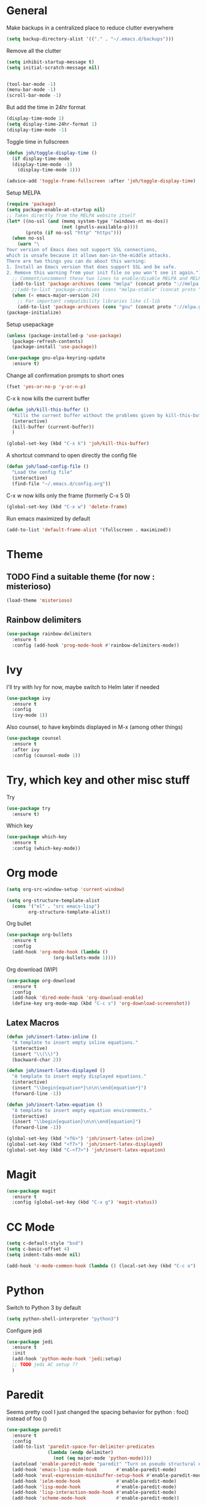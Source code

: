 * General
Make backups in a centralized place to reduce clutter everywhere
#+BEGIN_SRC emacs-lisp
  (setq backup-directory-alist '(("." . "~/.emacs.d/backups")))
#+END_SRC

Remove all the clutter
#+BEGIN_SRC emacs-lisp
  (setq inhibit-startup-message t)
  (setq initial-scratch-message nil)


  (tool-bar-mode -1)
  (menu-bar-mode -1)
  (scroll-bar-mode -1)
#+END_SRC

But add the time in 24hr format
#+BEGIN_SRC emacs-lisp
  (display-time-mode 1)
  (setq display-time-24hr-format 1)
  (display-time-mode -1)
#+END_SRC

Toggle time in fullscreen
#+BEGIN_SRC emacs-lisp
  (defun joh/toggle-display-time ()
    (if display-time-mode
	(display-time-mode -1)
      (display-time-mode 1)))

  (advice-add 'toggle-frame-fullscreen :after 'joh/toggle-display-time)
#+END_SRC

Setup MELPA
#+BEGIN_SRC emacs-lisp
  (require 'package)
  (setq package-enable-at-startup nil)
  ;; Taken directly from the MELPA website itself
  (let* ((no-ssl (and (memq system-type '(windows-nt ms-dos))
                      (not (gnutls-available-p))))
         (proto (if no-ssl "http" "https")))
    (when no-ssl
      (warn "\
  Your version of Emacs does not support SSL connections,
  which is unsafe because it allows man-in-the-middle attacks.
  There are two things you can do about this warning:
  1. Install an Emacs version that does support SSL and be safe.
  2. Remove this warning from your init file so you won't see it again."))
    ;; Comment/uncomment these two lines to enable/disable MELPA and MELPA Stable as desired
    (add-to-list 'package-archives (cons "melpa" (concat proto "://melpa.org/packages/")) t)
    ;;(add-to-list 'package-archives (cons "melpa-stable" (concat proto "://stable.melpa.org/packages/")) t)
    (when (< emacs-major-version 24)
      ;; For important compatibility libraries like cl-lib
      (add-to-list 'package-archives (cons "gnu" (concat proto "://elpa.gnu.org/packages/")))))
  (package-initialize)
#+END_SRC

Setup usepackage
#+BEGIN_SRC emacs-lisp
  (unless (package-installed-p 'use-package)
    (package-refresh-contents)
    (package-install 'use-package))
#+END_SRC

#+BEGIN_SRC emacs-lisp
  (use-package gnu-elpa-keyring-update
    :ensure t)
#+END_SRC


Change all confirmation prompts to short ones
#+BEGIN_SRC emacs-lisp
  (fset 'yes-or-no-p 'y-or-n-p)
#+END_SRC

C-x k now kills the current buffer
#+BEGIN_SRC emacs-lisp
  (defun joh/kill-this-buffer ()
    "Kills the current buffer without the problems given by kill-this-buffer"
    (interactive)
    (kill-buffer (current-buffer))
    )

  (global-set-key (kbd "C-x k") 'joh/kill-this-buffer)
#+END_SRC

A shortcut command to open directly the config file
#+BEGIN_SRC emacs-lisp
  (defun joh/load-config-file ()
    "Load the config file"
    (interactive)
    (find-file "~/.emacs.d/config.org"))
#+END_SRC

C-x w now kills only the frame (formerly C-x 5 0)
#+BEGIN_SRC emacs-lisp
  (global-set-key (kbd "C-x w") 'delete-frame)
#+END_SRC

Run emacs maximized by default
#+BEGIN_SRC emacs-lisp
  (add-to-list 'default-frame-alist '(fullscreen . maximized))
#+END_SRC

* Theme
** TODO Find a suitable theme (for now : misterioso)
#+BEGIN_SRC emacs-lisp
  (load-theme 'misterioso)
#+END_SRC

** Rainbow delimiters
#+BEGIN_SRC emacs-lisp
  (use-package rainbow-delimiters
    :ensure t
    :config (add-hook 'prog-mode-hook #'rainbow-delimiters-mode))
#+END_SRC

* Ivy
I'll try with Ivy for now, maybe switch to Helm later if needed
#+BEGIN_SRC emacs-lisp
  (use-package ivy
    :ensure t
    :config
    (ivy-mode 1))
#+END_SRC

Also counsel, to have keybinds displayed in M-x (among other things)
#+BEGIN_SRC emacs-lisp
  (use-package counsel
    :ensure t
    :after ivy
    :config (counsel-mode 1))
#+END_SRC

* Try, which key and other misc stuff
Try
#+BEGIN_SRC emacs-lisp
  (use-package try
    :ensure t)
#+END_SRC

Which key
#+BEGIN_SRC emacs-lisp
  (use-package which-key
    :ensure t
    :config (which-key-mode))
#+END_SRC

* Org mode

#+BEGIN_SRC emacs-lisp
  (setq org-src-window-setup 'current-window)
#+END_SRC

#+BEGIN_SRC emacs-lisp
  (setq org-structure-template-alist
	(cons '("el" . "src emacs-lisp")
	      org-structure-template-alist))
#+END_SRC

Org bullet
#+BEGIN_SRC emacs-lisp
  (use-package org-bullets
    :ensure t
    :config
    (add-hook 'org-mode-hook (lambda ()
			       (org-bullets-mode 1))))
#+END_SRC

Org download (WIP)
#+begin_src emacs-lisp
  (use-package org-download
    :ensure t
    :config
    (add-hook 'dired-mode-hook 'org-download-enable)
    (define-key org-mode-map (kbd "C-c s") 'org-download-screenshot))
#+end_src

** Latex Macros
#+begin_src emacs-lisp
  (defun joh/insert-latex-inline ()
    "A template to insert empty inline equations."
    (interactive)
    (insert "\\(\\)")
    (backward-char 2))

  (defun joh/insert-latex-displayed ()
    "A template to insert empty displayed equations."
    (interactive)  
    (insert "\\begin{equation*}\n\n\\end{equation*}")
    (forward-line -1))

  (defun joh/insert-latex-equation ()
    "A template to insert empty equation environments."
    (interactive)  
    (insert "\\begin{equation}\n\n\\end{equation}")
    (forward-line -1))

  (global-set-key (kbd "<f6>") 'joh/insert-latex-inline)
  (global-set-key (kbd "<f7>") 'joh/insert-latex-displayed)
  (global-set-key (kbd "C-<f7>") 'joh/insert-latex-equation)
#+end_src
* Magit
#+BEGIN_SRC emacs-lisp
  (use-package magit
    :ensure t
    :config (global-set-key (kbd "C-x g") 'magit-status))
#+END_SRC

* CC Mode
#+BEGIN_SRC emacs-lisp
  (setq c-default-style "bsd")
  (setq c-basic-offset 4)
  (setq indent-tabs-mode nil)
#+END_SRC

#+BEGIN_SRC emacs-lisp
  (add-hook 'c-mode-common-hook (lambda () (local-set-key (kbd "C-c o") 'ff-find-other-file)))
#+END_SRC

* Python
Switch to Python 3 by default
#+BEGIN_SRC emacs-lisp
  (setq python-shell-interpreter "python3")
#+END_SRC

Configure jedi 
#+BEGIN_SRC emacs-lisp
  (use-package jedi 
    :ensure t
    :init
    (add-hook 'python-mode-hook 'jedi:setup)
    ;; TODO jedi AC setup ??
    )
#+END_SRC

* Paredit
Seems pretty cool
I just changed the spacing behavior for python : 
foo() instead of foo ()
#+BEGIN_SRC emacs-lisp
  (use-package paredit
    :ensure t
    :config 
    (add-to-list 'paredit-space-for-delimiter-predicates
                 (lambda (endp delimiter)
                   (not (eq major-mode 'python-mode))))
    (autoload 'enable-paredit-mode "paredit" "Turn on pseudo structural editing of Lisp code." t)
    (add-hook 'emacs-lisp-mode-hook       #'enable-paredit-mode)
    (add-hook 'eval-expression-minibuffer-setup-hook #'enable-paredit-mode)
    (add-hook 'ielm-mode-hook             #'enable-paredit-mode)
    (add-hook 'lisp-mode-hook             #'enable-paredit-mode)
    (add-hook 'lisp-interaction-mode-hook #'enable-paredit-mode)
    (add-hook 'scheme-mode-hook           #'enable-paredit-mode))
#+END_SRC

* Smartparens
Even though I use paredit for lispy languages, I prefer having
*smartparens* for the rest.

#+begin_src emacs-lisp
  (use-package smartparens
    :ensure t
    :config
    (add-hook 'c-mode-common-hook #'smartparens-mode)
    (add-hook 'python-mode-hook #'smartparens-mode))
#+end_src

* Iedit
Could be handy sometimes
#+BEGIN_SRC emacs-lisp

#+END_SRC

* Common Lisp
Slime
#+BEGIN_SRC emacs-lisp
  (use-package slime
    :ensure t
    :config
    (setq inferior-lisp-program "/usr/bin/sbcl")
    (setq slime-contribs '(slime-fancy slime-quicklisp slime-asdf))
    (add-hook 'slime-repl-mode-hook (lambda () (paredit-mode +1)))
    ;; Stop SLIME's REPL from grabbing DEL,
    ;; which is annoying when backspacing over a '('
    (defun override-slime-repl-bindings-with-paredit ()
      (define-key slime-repl-mode-map
        (read-kbd-macro paredit-backward-delete-key) nil))
    (add-hook 'slime-repl-mode-hook 'override-slime-repl-bindings-with-paredit))
#+END_SRC

* Elfeed
#+BEGIN_SRC emacs-lisp
    (use-package elfeed
      :ensure t)

    (use-package elfeed-org
      :ensure t
      :config
      (elfeed-org)
      (setq rmh-elfeed-org-files (list "~/.emacs.d/rssfeeds.org")))
#+END_SRC
